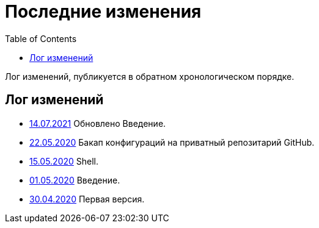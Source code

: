 = Последние изменения
:toc:

Лог изменений, публикуется в обратном хронологическом порядке.

== Лог изменений
[square]
* <<intro.adoc#, 14.07.2021>> Обновлено Введение.
* <<vcs/git.adoc#backup-github, 22.05.2020>> Бакап конфигураций на приватный репозитарий GitHub.
* <<lang/shell.adoc#, 15.05.2020>> Shell.
* <<intro.adoc#, 01.05.2020>> Введение.
* <<index.adoc#, 30.04.2020>> Первая версия.
